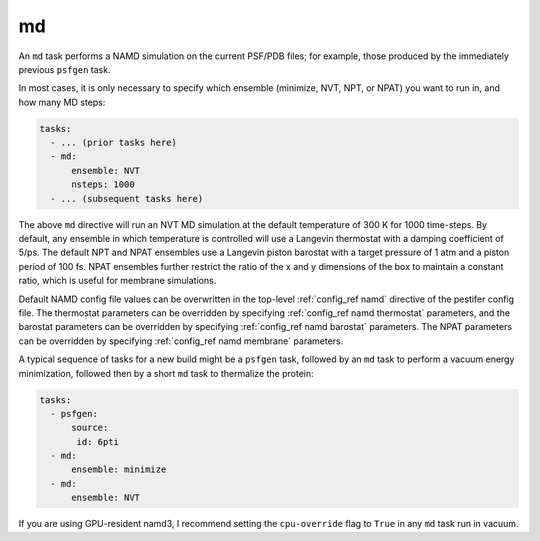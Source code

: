 .. _subs_runtasks_md:

md 
--

An ``md`` task performs a NAMD simulation on the current PSF/PDB files; for example, those produced by the immediately previous ``psfgen`` task.

In most cases, it is only necessary to specify which ensemble (minimize, NVT, NPT, or NPAT) you want to run in, and how many MD steps:

.. code-block:: yaml
   
   tasks:
     - ... (prior tasks here)
     - md:
         ensemble: NVT
         nsteps: 1000
     - ... (subsequent tasks here)

The above ``md`` directive will run an NVT MD simulation at the default temperature of 300 K for 1000 time-steps.  By default, any ensemble in which temperature is controlled will use a Langevin thermostat with a damping coefficient of 5/ps.  The default NPT and NPAT ensembles use a Langevin piston barostat with a target pressure of 1 atm and a piston period of 100 fs.  NPAT ensembles further restrict the ratio of the x and y dimensions of the box to maintain a constant ratio, which is useful for membrane simulations.

Default NAMD config file values can be overwritten in the top-level :ref:`config_ref namd` directive of the pestifer config file. The thermostat parameters can be overridden by specifying :ref:`config_ref namd thermostat` parameters, and the barostat parameters can be overridden by specifying :ref:`config_ref namd barostat` parameters.  The NPAT parameters can be overridden by specifying :ref:`config_ref namd membrane` parameters.

A typical sequence of tasks for a new build might be a ``psfgen`` task, followed by an ``md`` task to perform a vacuum energy minimization, followed then by a short ``md`` task to thermalize the protein:

.. code-block:: yaml

   tasks:
     - psfgen:
         source:
          id: 6pti
     - md:
         ensemble: minimize
     - md:
         ensemble: NVT

If you are using GPU-resident namd3, I recommend setting the ``cpu-override`` flag to ``True`` in any ``md`` task run in vacuum.